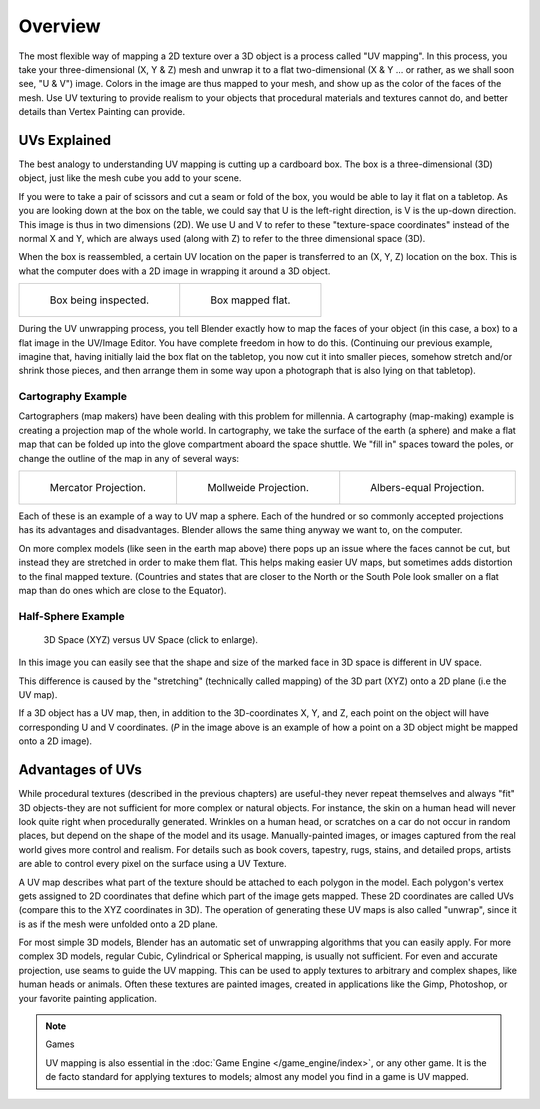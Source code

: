 
********
Overview
********

The most flexible way of mapping a 2D texture over a 3D object is a process called "UV mapping".
In this process, you take your three-dimensional (X, Y & Z) mesh and unwrap it to a flat two-dimensional
(X & Y ... or rather, as we shall soon see, "U & V") image. Colors in the image are thus mapped to your mesh,
and show up as the color of the faces of the mesh. Use UV texturing to provide realism to your objects that
procedural materials and textures cannot do, and better details than Vertex Painting can provide.


UVs Explained
=============

The best analogy to understanding UV mapping is cutting up a cardboard box.
The box is a three-dimensional (3D) object, just like the mesh cube you add to your scene.

If you were to take a pair of scissors and cut a seam or fold of the box,
you would be able to lay it flat on a tabletop. As you are looking down at the box on the table,
we could say that U is the left-right direction, is V is the up-down direction.
This image is thus in two dimensions (2D). We use U and V to refer to these
"texture-space coordinates" instead of the normal X and Y, which are always used
(along with Z) to refer to the three dimensional space (3D).

When the box is reassembled, a certain UV location on the paper is transferred to an (X, Y, Z)
location on the box. This is what the computer does with a 2D image in wrapping it around a 3D object.

.. list-table::

   * - .. figure:: /images/editors_uv-image_uv-editing_overview_boxprecut.jpg

          Box being inspected.

     - .. figure:: /images/editors_uv-image_uv-editing_overview_boxcutup.jpg

          Box mapped flat.

During the UV unwrapping process, you tell Blender exactly how to map the faces of your object (in this case, a box)
to a flat image in the UV/Image Editor. You have complete freedom in how to do this.
(Continuing our previous example, imagine that, having initially laid the box flat on the tabletop,
you now cut it into smaller pieces, somehow stretch and/or shrink those pieces,
and then arrange them in some way upon a photograph that is also lying on that tabletop).


Cartography Example
-------------------

Cartographers (map makers) have been dealing with this problem for millennia. A cartography
(map-making) example is creating a projection map of the whole world. In cartography,
we take the surface of the earth (a sphere)
and make a flat map that can be folded up into the glove compartment aboard the space shuttle.
We "fill in" spaces toward the poles, or change the outline of the map in any of several ways:

.. list-table::

   * - .. figure:: /images/editors_uv-image_uv-editing_overview_projection-mercator.jpg
          :width: 190px

          Mercator Projection.

     - .. figure:: /images/editors_uv-image_uv-editing_overview_projection-mollweide.jpg
          :width: 190px

          Mollweide Projection.

     - .. figure:: /images/editors_uv-image_uv-editing_overview_projection-albers.jpg
          :width: 190px

          Albers-equal Projection.

Each of these is an example of a way to UV map a sphere.
Each of the hundred or so commonly accepted projections has its advantages and disadvantages.
Blender allows the same thing anyway we want to, on the computer.

On more complex models (like seen in the earth map above)
there pops up an issue where the faces cannot be cut,
but instead they are stretched in order to make them flat. This helps making easier UV maps,
but sometimes adds distortion to the final mapped texture. (Countries and states that are
closer to the North or the South Pole look smaller on a flat map than do ones which are close
to the Equator).


Half-Sphere Example
-------------------

.. figure:: /images/editors_uv-image_uv-editing_overview_3d-uv-space.jpg
   :width: 600px

   3D Space (XYZ) versus UV Space (click to enlarge).

In this image you can easily see that the shape and size of the
marked face in 3D space is different in UV space.

This difference is caused by the "stretching" (technically called mapping)
of the 3D part (XYZ) onto a 2D plane (i.e the UV map).

If a 3D object has a UV map, then, in addition to the 3D-coordinates X, Y, and Z,
each point on the object will have corresponding U and V coordinates. (*P* in the
image above is an example of how a point on a 3D object might be mapped onto a 2D image).


Advantages of UVs
=================

While procedural textures (described in the previous chapters) are useful-they never repeat
themselves and always "fit" 3D objects-they are not sufficient for more complex or natural
objects. For instance, the skin on a human head will never look quite right when procedurally generated.
Wrinkles on a human head, or scratches on a car do not occur in random places,
but depend on the shape of the model and its usage. Manually-painted images,
or images captured from the real world gives more control and realism.
For details such as book covers, tapestry, rugs, stains, and detailed props,
artists are able to control every pixel on the surface using a UV Texture.

A UV map describes what part of the texture should be attached to each polygon in the model.
Each polygon's vertex gets assigned to 2D coordinates that define which part of the image gets mapped.
These 2D coordinates are called UVs (compare this to the XYZ coordinates in 3D).
The operation of generating these UV maps is also called "unwrap",
since it is as if the mesh were unfolded onto a 2D plane.

For most simple 3D models, Blender has an automatic set of unwrapping algorithms that you can easily apply.
For more complex 3D models, regular Cubic, Cylindrical or Spherical mapping, is usually not sufficient.
For even and accurate projection, use seams to guide the UV mapping.
This can be used to apply textures to arbitrary and complex shapes,
like human heads or animals. Often these textures are painted images,
created in applications like the Gimp, Photoshop, or your favorite painting application.

.. note:: Games

   UV mapping is also essential in the :doc:`Game Engine </game_engine/index>`,
   or any other game. It is the de facto standard for applying textures to models;
   almost any model you find in a game is UV mapped.
